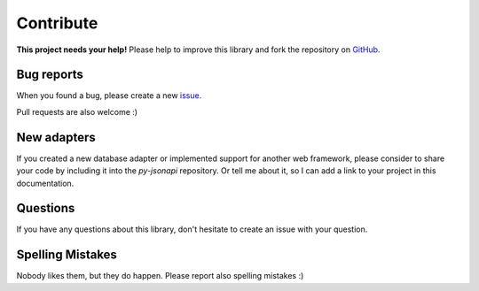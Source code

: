 Contribute
==========

.. image:: /_static/octocat_small.png
    :height: 40
    :align: right

**This project needs your help!** Please help to improve this library and fork
the repository on `GitHub <https://github.com/benediktschmitt/py-jsonapi>`_.


Bug reports
-----------

When you found a bug, please create a new
`issue <https://github.com/benediktschmitt/py-jsonapi/issues>`_.

Pull requests are also welcome :)


New adapters
------------

If you created a new database adapter or implemented support for another
web framework, please consider to share your code by including it into the
*py-jsonapi* repository. Or tell me about it, so I can add a link to your
project in this documentation.


Questions
---------

If you have any questions about this library, don't hesitate to create an
issue with your question.


Spelling Mistakes
-----------------

Nobody likes them, but they do happen. Please report also spelling mistakes :)
